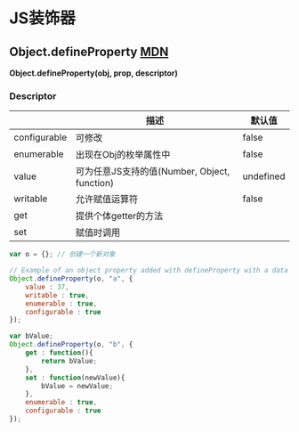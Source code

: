 * JS装饰器
** Object.defineProperty [[https://developer.mozilla.org/zh-CN/docs/Web/JavaScript/Reference/Global_Objects/Object/defineProperty][MDN]]
   *Object.defineProperty(obj, prop, descriptor)*
   
*** Descriptor
    |              | 描述                                         | 默认值    |
    |--------------+----------------------------------------------+-----------|
    | configurable | 可修改                                       | false     |
    | enumerable   | 出现在Obj的枚举属性中                        | false     |
    | value        | 可为任意JS支持的值(Number, Object, function) | undefined |
    | writable     | 允许赋值运算符                               | false     |
    | get          | 提供个体getter的方法                         |           |
    | set          | 赋值时调用                                   |           |
    
    #+BEGIN_SRC js
      var o = {}; // 创建一个新对象

      // Example of an object property added with defineProperty with a data property descriptor
      Object.defineProperty(o, "a", {
          value : 37,
          writable : true,
          enumerable : true,
          configurable : true
      });

      var bValue;
      Object.defineProperty(o, "b", {
          get : function(){
              return bValue;
          },
          set : function(newValue){
              bValue = newValue;
          },
          enumerable : true,
          configurable : true
      });

    #+END_SRC











